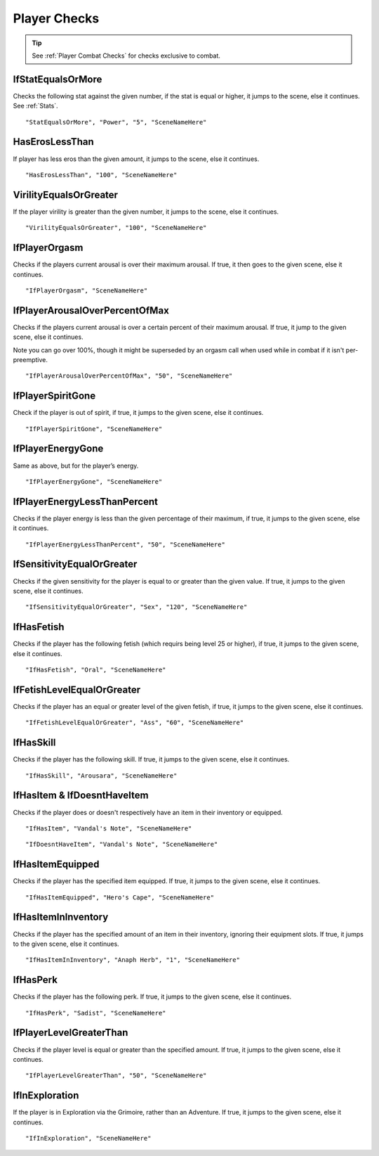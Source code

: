 .. meta::
    :keywords: ifhas ifstatus ifstatuseffect

.. _Player Checks:

**Player Checks**
==================

.. tip::

  See :ref:`Player Combat Checks` for checks exclusive to combat.

**IfStatEqualsOrMore**
-----------------------
Checks the following stat against the given number, if the stat is equal or higher, it jumps to the scene, else it continues. See :ref:`Stats`.

::

  "StatEqualsOrMore", "Power", "5", "SceneNameHere"

**HasErosLessThan**
--------------------
If player has less eros than the given amount, it jumps to the scene, else it continues.

::

  "HasErosLessThan", "100", "SceneNameHere"

**VirilityEqualsOrGreater**
----------------------------
If the player virility is greater than the given number, it jumps to the scene, else it continues.

::

  "VirilityEqualsOrGreater", "100", "SceneNameHere"

**IfPlayerOrgasm**
-------------------
Checks if the players current arousal is over their maximum arousal. If true, it then goes to the given scene, else it continues.

::

    "IfPlayerOrgasm", "SceneNameHere"

**IfPlayerArousalOverPercentOfMax**
------------------------------------
Checks if the players current arousal is over a certain percent of their maximum arousal. If true, it jump to the given scene, else it continues.

Note you can go over 100%, though it might be superseded by an orgasm call when used while in combat if it isn't per-preemptive.

::

  "IfPlayerArousalOverPercentOfMax", "50", "SceneNameHere"

**IfPlayerSpiritGone**
-----------------------
Check if the player is out of spirit, if true, it jumps to the given scene, else it continues.

::

  "IfPlayerSpiritGone", "SceneNameHere"

**IfPlayerEnergyGone**
-----------------------
Same as above, but for the player’s energy.

::

  "IfPlayerEnergyGone", "SceneNameHere"

**IfPlayerEnergyLessThanPercent**
----------------------------------
Checks if the player energy is less than the given percentage of their maximum, if true, it jumps to the given scene, else it continues.

::

  "IfPlayerEnergyLessThanPercent", "50", "SceneNameHere"

**IfSensitivityEqualOrGreater**
--------------------------------
Checks if the given sensitivity for the player is equal to or greater than the given value. If true, it jumps to the given scene, else it continues.

::

  "IfSensitivityEqualOrGreater", "Sex", "120", "SceneNameHere"



**IfHasFetish**
----------------
Checks if the player has the following fetish (which requirs being level 25 or higher), if true, it jumps to the given scene, else it continues.


::

  "IfHasFetish", "Oral", "SceneNameHere"

**IfFetishLevelEqualOrGreater**
--------------------------------
Checks if the player has an equal or greater level of the given fetish, if true, it jumps to the given scene, else it continues.

::

  "IfFetishLevelEqualOrGreater", "Ass", "60", "SceneNameHere"

**IfHasSkill**
---------------
Checks if the player has the following skill. If true, it jumps to the given scene, else it continues.

::

  "IfHasSkill", "Arousara", "SceneNameHere"

**IfHasItem & IfDoesntHaveItem**
---------------------------------
Checks if the player does or doesn't respectively have an item in their inventory or equipped.

::

  "IfHasItem", "Vandal's Note", "SceneNameHere"

::

  "IfDoesntHaveItem", "Vandal's Note", "SceneNameHere"

**IfHasItemEquipped**
----------------------
Checks if the player has the specified item equipped. If true, it jumps to the given scene, else it continues.

::

  "IfHasItemEquipped", "Hero's Cape", "SceneNameHere"

**IfHasItemInInventory**
-------------------------
Checks if the player has the specified amount of an item in their inventory, ignoring their equipment slots. If true, it jumps to the given scene, else it continues.

::

  "IfHasItemInInventory", "Anaph Herb", "1", "SceneNameHere"

**IfHasPerk**
--------------
Checks if the player has the following perk. If true, it jumps to the given scene, else it continues.

::

  "IfHasPerk", "Sadist", "SceneNameHere"

**IfPlayerLevelGreaterThan**
-----------------------------
Checks if the player level is equal or greater than the specified amount. If true, it jumps to the given scene, else it continues.

::

  "IfPlayerLevelGreaterThan", "50", "SceneNameHere"

**IfInExploration**
--------------------
If the player is in Exploration via the Grimoire, rather than an Adventure. If true, it jumps to the given scene, else it continues.

::

  "IfInExploration", "SceneNameHere"
